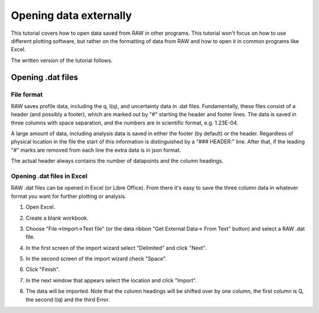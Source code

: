 Opening data externally
^^^^^^^^^^^^^^^^^^^^^^^^^^^^^^^^^
.. _raw_external_data:

This tutorial covers how to open data saved from RAW in other programs.
This tutorial won't focus on how to use different plotting software, but rather
on the formatting of data from RAW and how to open it in common programs like
Excel.

The written version of the tutorial follows.

Opening .dat files
*************************

File format
##############

RAW saves profile data, including the q, I(q), and uncertainty data in .dat files.
Fundamentally, these files consist of a header (and possibly a footer), which are
marked out by "#" starting the header and footer lines. The data is saved in
three columns with space separation, and the numbers are in scientific format,
e.g. 1.23E-04.

A large amount of data, including analysis data is saved in either the footer
(by default) or the header. Regardless of physical location in the file the
start of this information is distinguished by a "### HEADER:" line. After that,
if the leading "#" marks are removed from each line the extra data is in json
format.

The actual header always contains the number of datapoints and the column headings.

Opening .dat files in Excel
##############################

RAW .dat files can be opened in Excel (or Libre Office). From there it's easy
to save the three column data in whatever format you want for further plotting
or analysis.

#.  Open Excel.

#.  Create a blank workbook.

#.  Choose "File->Import->Text file" (or the data ribbon "Get External Data->
    From Text" button) and select a RAW .dat file.

#.  In the first screen of the import wizard select "Delimited" and click "Next".

    |import_dat_excel1_png|

#.  In the second screen of the import wizard check "Space".

    |import_dat_excel2_png|

#.  Click "Finish".

#.  In the next window that appears select the location and click "Import".

#.  The data will be imported. Note that the column headings will be shifted
    over by one column, the first column is Q, the second I(q) and the third
    Error.

    |import_dat_excel3_png|




.. |import_dat_excel1_png| image:: images/import_dat_excel1.png
    :target: ../_images/import_dat_excel1.png
    :width: 500 px

.. |import_dat_excel2_png| image:: images/import_dat_excel2.png
    :target: ../_images/import_dat_excel2.png
    :width: 500 px

.. |import_dat_excel3_png| image:: images/import_dat_excel3.png
    :target: ../_images/import_dat_excel3.png
    :width: 500 px
